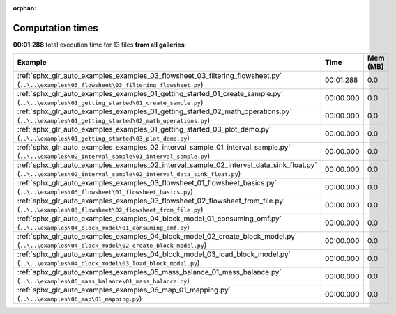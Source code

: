 
:orphan:

.. _sphx_glr_sg_execution_times:


Computation times
=================
**00:01.288** total execution time for 13 files **from all galleries**:

.. container::

  .. raw:: html

    <style scoped>
    <link href="https://cdnjs.cloudflare.com/ajax/libs/twitter-bootstrap/5.3.0/css/bootstrap.min.css" rel="stylesheet" />
    <link href="https://cdn.datatables.net/1.13.6/css/dataTables.bootstrap5.min.css" rel="stylesheet" />
    </style>
    <script src="https://code.jquery.com/jquery-3.7.0.js"></script>
    <script src="https://cdn.datatables.net/1.13.6/js/jquery.dataTables.min.js"></script>
    <script src="https://cdn.datatables.net/1.13.6/js/dataTables.bootstrap5.min.js"></script>
    <script type="text/javascript" class="init">
    $(document).ready( function () {
        $('table.sg-datatable').DataTable({order: [[1, 'desc']]});
    } );
    </script>

  .. list-table::
   :header-rows: 1
   :class: table table-striped sg-datatable

   * - Example
     - Time
     - Mem (MB)
   * - :ref:`sphx_glr_auto_examples_examples_03_flowsheet_03_filtering_flowsheet.py` (``..\..\examples\03_flowsheet\03_filtering_flowsheet.py``)
     - 00:01.288
     - 0.0
   * - :ref:`sphx_glr_auto_examples_examples_01_getting_started_01_create_sample.py` (``..\..\examples\01_getting_started\01_create_sample.py``)
     - 00:00.000
     - 0.0
   * - :ref:`sphx_glr_auto_examples_examples_01_getting_started_02_math_operations.py` (``..\..\examples\01_getting_started\02_math_operations.py``)
     - 00:00.000
     - 0.0
   * - :ref:`sphx_glr_auto_examples_examples_01_getting_started_03_plot_demo.py` (``..\..\examples\01_getting_started\03_plot_demo.py``)
     - 00:00.000
     - 0.0
   * - :ref:`sphx_glr_auto_examples_examples_02_interval_sample_01_interval_sample.py` (``..\..\examples\02_interval_sample\01_interval_sample.py``)
     - 00:00.000
     - 0.0
   * - :ref:`sphx_glr_auto_examples_examples_02_interval_sample_02_interval_data_sink_float.py` (``..\..\examples\02_interval_sample\02_interval_data_sink_float.py``)
     - 00:00.000
     - 0.0
   * - :ref:`sphx_glr_auto_examples_examples_03_flowsheet_01_flowsheet_basics.py` (``..\..\examples\03_flowsheet\01_flowsheet_basics.py``)
     - 00:00.000
     - 0.0
   * - :ref:`sphx_glr_auto_examples_examples_03_flowsheet_02_flowsheet_from_file.py` (``..\..\examples\03_flowsheet\02_flowsheet_from_file.py``)
     - 00:00.000
     - 0.0
   * - :ref:`sphx_glr_auto_examples_examples_04_block_model_01_consuming_omf.py` (``..\..\examples\04_block_model\01_consuming_omf.py``)
     - 00:00.000
     - 0.0
   * - :ref:`sphx_glr_auto_examples_examples_04_block_model_02_create_block_model.py` (``..\..\examples\04_block_model\02_create_block_model.py``)
     - 00:00.000
     - 0.0
   * - :ref:`sphx_glr_auto_examples_examples_04_block_model_03_load_block_model.py` (``..\..\examples\04_block_model\03_load_block_model.py``)
     - 00:00.000
     - 0.0
   * - :ref:`sphx_glr_auto_examples_examples_05_mass_balance_01_mass_balance.py` (``..\..\examples\05_mass_balance\01_mass_balance.py``)
     - 00:00.000
     - 0.0
   * - :ref:`sphx_glr_auto_examples_examples_06_map_01_mapping.py` (``..\..\examples\06_map\01_mapping.py``)
     - 00:00.000
     - 0.0

